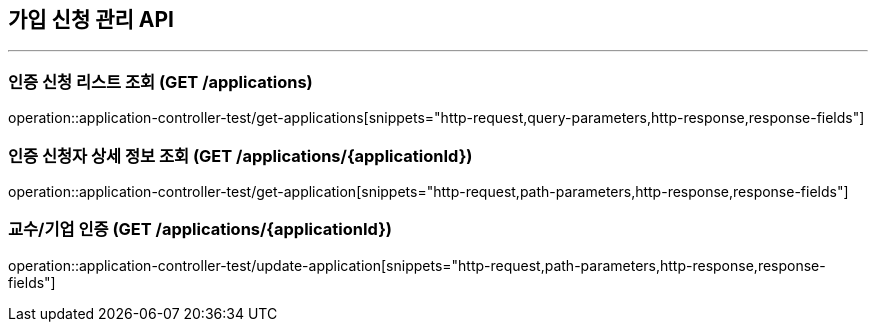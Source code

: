 == 가입 신청 관리 API
:source-highlighter: highlightjs

---
=== 인증 신청 리스트 조회 (GET /applications)
====
operation::application-controller-test/get-applications[snippets="http-request,query-parameters,http-response,response-fields"]
====
=== 인증 신청자 상세 정보 조회 (GET /applications/{applicationId})
====
operation::application-controller-test/get-application[snippets="http-request,path-parameters,http-response,response-fields"]
====
=== 교수/기업 인증 (GET /applications/{applicationId})
====
operation::application-controller-test/update-application[snippets="http-request,path-parameters,http-response,response-fields"]
====